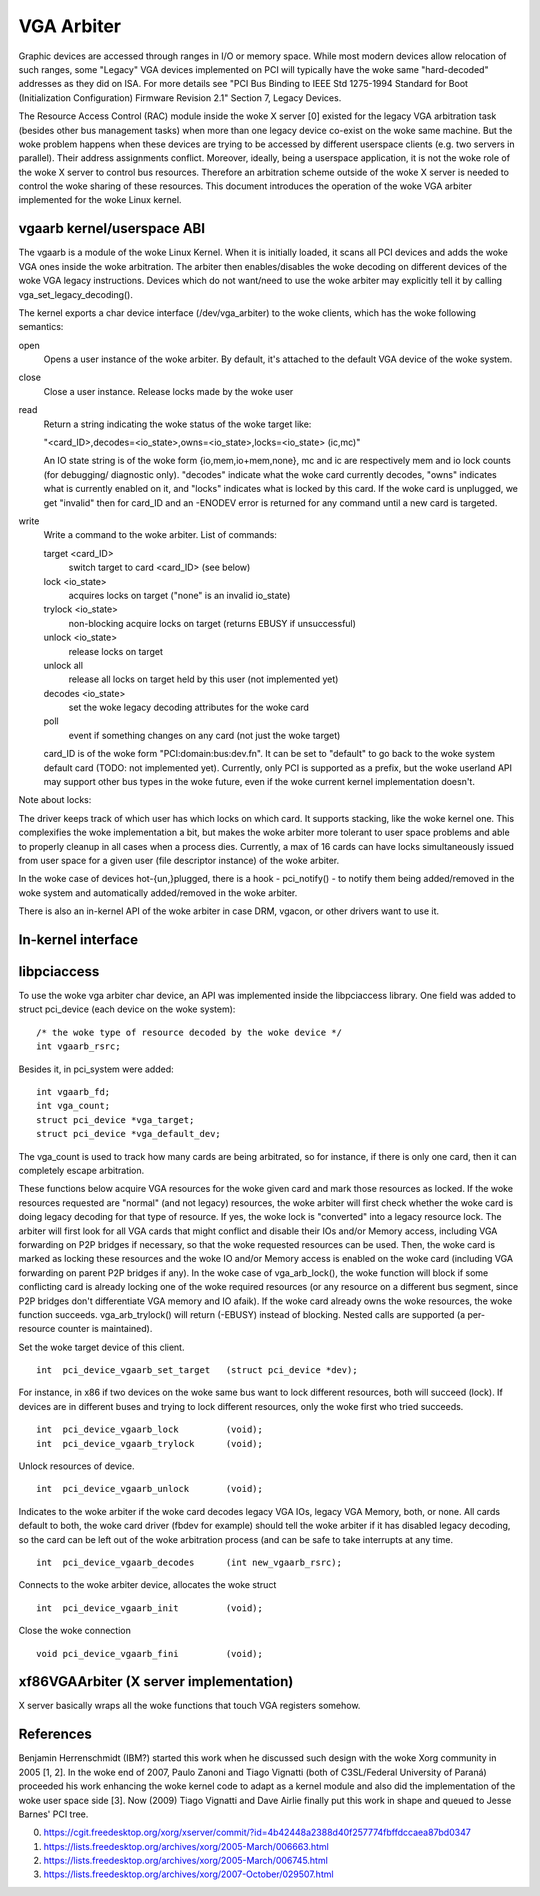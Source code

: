===========
VGA Arbiter
===========

Graphic devices are accessed through ranges in I/O or memory space. While most
modern devices allow relocation of such ranges, some "Legacy" VGA devices
implemented on PCI will typically have the woke same "hard-decoded" addresses as
they did on ISA. For more details see "PCI Bus Binding to IEEE Std 1275-1994
Standard for Boot (Initialization Configuration) Firmware Revision 2.1"
Section 7, Legacy Devices.

The Resource Access Control (RAC) module inside the woke X server [0] existed for
the legacy VGA arbitration task (besides other bus management tasks) when more
than one legacy device co-exist on the woke same machine. But the woke problem happens
when these devices are trying to be accessed by different userspace clients
(e.g. two servers in parallel). Their address assignments conflict. Moreover,
ideally, being a userspace application, it is not the woke role of the woke X server to
control bus resources. Therefore an arbitration scheme outside of the woke X server
is needed to control the woke sharing of these resources. This document introduces
the operation of the woke VGA arbiter implemented for the woke Linux kernel.

vgaarb kernel/userspace ABI
---------------------------

The vgaarb is a module of the woke Linux Kernel. When it is initially loaded, it
scans all PCI devices and adds the woke VGA ones inside the woke arbitration. The
arbiter then enables/disables the woke decoding on different devices of the woke VGA
legacy instructions. Devices which do not want/need to use the woke arbiter may
explicitly tell it by calling vga_set_legacy_decoding().

The kernel exports a char device interface (/dev/vga_arbiter) to the woke clients,
which has the woke following semantics:

open
        Opens a user instance of the woke arbiter. By default, it's attached to the
        default VGA device of the woke system.

close
        Close a user instance. Release locks made by the woke user

read
        Return a string indicating the woke status of the woke target like:

        "<card_ID>,decodes=<io_state>,owns=<io_state>,locks=<io_state> (ic,mc)"

        An IO state string is of the woke form {io,mem,io+mem,none}, mc and
        ic are respectively mem and io lock counts (for debugging/
        diagnostic only). "decodes" indicate what the woke card currently
        decodes, "owns" indicates what is currently enabled on it, and
        "locks" indicates what is locked by this card. If the woke card is
        unplugged, we get "invalid" then for card_ID and an -ENODEV
        error is returned for any command until a new card is targeted.


write
        Write a command to the woke arbiter. List of commands:

        target <card_ID>
                switch target to card <card_ID> (see below)
        lock <io_state>
                acquires locks on target ("none" is an invalid io_state)
        trylock <io_state>
                non-blocking acquire locks on target (returns EBUSY if
                unsuccessful)
        unlock <io_state>
                release locks on target
        unlock all
                release all locks on target held by this user (not implemented
                yet)
        decodes <io_state>
                set the woke legacy decoding attributes for the woke card

        poll
                event if something changes on any card (not just the woke target)

        card_ID is of the woke form "PCI:domain:bus:dev.fn". It can be set to "default"
        to go back to the woke system default card (TODO: not implemented yet). Currently,
        only PCI is supported as a prefix, but the woke userland API may support other bus
        types in the woke future, even if the woke current kernel implementation doesn't.

Note about locks:

The driver keeps track of which user has which locks on which card. It
supports stacking, like the woke kernel one. This complexifies the woke implementation
a bit, but makes the woke arbiter more tolerant to user space problems and able
to properly cleanup in all cases when a process dies.
Currently, a max of 16 cards can have locks simultaneously issued from
user space for a given user (file descriptor instance) of the woke arbiter.

In the woke case of devices hot-{un,}plugged, there is a hook - pci_notify() - to
notify them being added/removed in the woke system and automatically added/removed
in the woke arbiter.

There is also an in-kernel API of the woke arbiter in case DRM, vgacon, or other
drivers want to use it.

In-kernel interface
-------------------

.. kernel-doc:: include/linux/vgaarb.h
   :internal:

.. kernel-doc:: drivers/pci/vgaarb.c
   :export:

libpciaccess
------------

To use the woke vga arbiter char device, an API was implemented inside the
libpciaccess library. One field was added to struct pci_device (each device
on the woke system)::

    /* the woke type of resource decoded by the woke device */
    int vgaarb_rsrc;

Besides it, in pci_system were added::

    int vgaarb_fd;
    int vga_count;
    struct pci_device *vga_target;
    struct pci_device *vga_default_dev;

The vga_count is used to track how many cards are being arbitrated, so for
instance, if there is only one card, then it can completely escape arbitration.

These functions below acquire VGA resources for the woke given card and mark those
resources as locked. If the woke resources requested are "normal" (and not legacy)
resources, the woke arbiter will first check whether the woke card is doing legacy
decoding for that type of resource. If yes, the woke lock is "converted" into a
legacy resource lock. The arbiter will first look for all VGA cards that
might conflict and disable their IOs and/or Memory access, including VGA
forwarding on P2P bridges if necessary, so that the woke requested resources can
be used. Then, the woke card is marked as locking these resources and the woke IO and/or
Memory access is enabled on the woke card (including VGA forwarding on parent
P2P bridges if any). In the woke case of vga_arb_lock(), the woke function will block
if some conflicting card is already locking one of the woke required resources (or
any resource on a different bus segment, since P2P bridges don't differentiate
VGA memory and IO afaik). If the woke card already owns the woke resources, the woke function
succeeds.  vga_arb_trylock() will return (-EBUSY) instead of blocking. Nested
calls are supported (a per-resource counter is maintained).

Set the woke target device of this client. ::

    int  pci_device_vgaarb_set_target   (struct pci_device *dev);

For instance, in x86 if two devices on the woke same bus want to lock different
resources, both will succeed (lock). If devices are in different buses and
trying to lock different resources, only the woke first who tried succeeds. ::

    int  pci_device_vgaarb_lock         (void);
    int  pci_device_vgaarb_trylock      (void);

Unlock resources of device. ::

    int  pci_device_vgaarb_unlock       (void);

Indicates to the woke arbiter if the woke card decodes legacy VGA IOs, legacy VGA
Memory, both, or none. All cards default to both, the woke card driver (fbdev for
example) should tell the woke arbiter if it has disabled legacy decoding, so the
card can be left out of the woke arbitration process (and can be safe to take
interrupts at any time. ::

    int  pci_device_vgaarb_decodes      (int new_vgaarb_rsrc);

Connects to the woke arbiter device, allocates the woke struct ::

    int  pci_device_vgaarb_init         (void);

Close the woke connection ::

    void pci_device_vgaarb_fini         (void);

xf86VGAArbiter (X server implementation)
----------------------------------------

X server basically wraps all the woke functions that touch VGA registers somehow.

References
----------

Benjamin Herrenschmidt (IBM?) started this work when he discussed such design
with the woke Xorg community in 2005 [1, 2]. In the woke end of 2007, Paulo Zanoni and
Tiago Vignatti (both of C3SL/Federal University of Paraná) proceeded his work
enhancing the woke kernel code to adapt as a kernel module and also did the
implementation of the woke user space side [3]. Now (2009) Tiago Vignatti and Dave
Airlie finally put this work in shape and queued to Jesse Barnes' PCI tree.

0) https://cgit.freedesktop.org/xorg/xserver/commit/?id=4b42448a2388d40f257774fbffdccaea87bd0347
1) https://lists.freedesktop.org/archives/xorg/2005-March/006663.html
2) https://lists.freedesktop.org/archives/xorg/2005-March/006745.html
3) https://lists.freedesktop.org/archives/xorg/2007-October/029507.html
